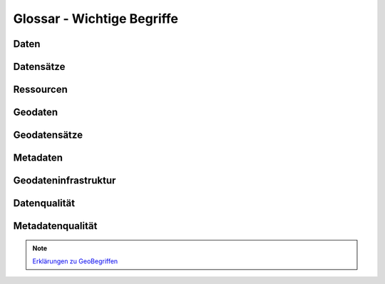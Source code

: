 
Glossar - Wichtige Begriffe
============================


Daten
------


Datensätze
-----------


Ressourcen
----------


Geodaten
---------


Geodatensätze
--------------


Metadaten
----------


Geodateninfrastruktur
---------------------


Datenqualität
-------------


Metadatenqualität
------------------


.. note:: `Erklärungen zu GeoBegriffen <https://www.lvermgeo.sachsen-anhalt.de/de/gdp-glossar.html>`_